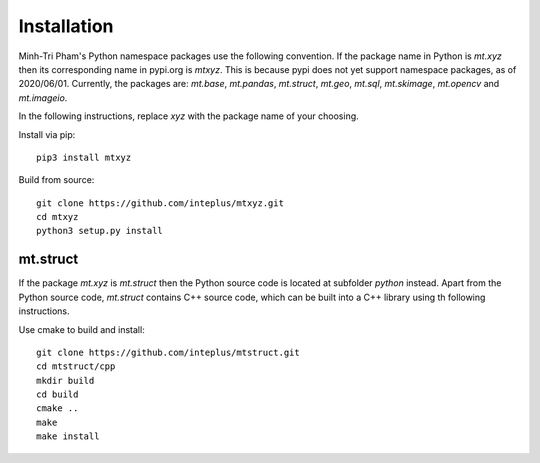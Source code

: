 Installation
============

Minh-Tri Pham's Python namespace packages use the following convention. If the package name in Python is `mt.xyz` then its corresponding name in pypi.org is `mtxyz`. This is because pypi does not yet support namespace packages, as of 2020/06/01. Currently, the packages are: `mt.base`, `mt.pandas`, `mt.struct`, `mt.geo`, `mt.sql`, `mt.skimage`, `mt.opencv` and `mt.imageio`.

In the following instructions, replace `xyz` with the package name of your choosing.

Install via pip::

    pip3 install mtxyz

Build from source::

    git clone https://github.com/inteplus/mtxyz.git
    cd mtxyz
    python3 setup.py install

mt.struct
---------

If the package `mt.xyz` is `mt.struct` then the Python source code is located at subfolder `python` instead. Apart from the Python source code, `mt.struct` contains C++ source code, which can be built into a C++ library using th following instructions.

Use cmake to build and install::

    git clone https://github.com/inteplus/mtstruct.git
    cd mtstruct/cpp
    mkdir build
    cd build
    cmake ..
    make
    make install
